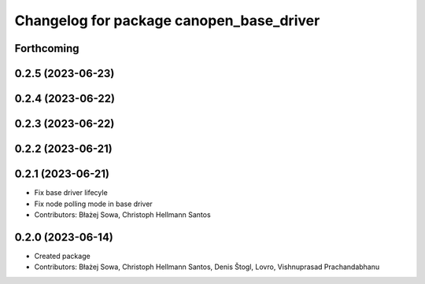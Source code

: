^^^^^^^^^^^^^^^^^^^^^^^^^^^^^^^^^^^^^^^^^
Changelog for package canopen_base_driver
^^^^^^^^^^^^^^^^^^^^^^^^^^^^^^^^^^^^^^^^^

Forthcoming
-----------

0.2.5 (2023-06-23)
------------------

0.2.4 (2023-06-22)
------------------

0.2.3 (2023-06-22)
------------------

0.2.2 (2023-06-21)
------------------

0.2.1 (2023-06-21)
------------------
* Fix base driver lifecyle
* Fix node polling mode in base driver
* Contributors: Błażej Sowa, Christoph Hellmann Santos

0.2.0 (2023-06-14)
------------------
* Created package
* Contributors: Błażej Sowa, Christoph Hellmann Santos, Denis Štogl, Lovro, Vishnuprasad Prachandabhanu
